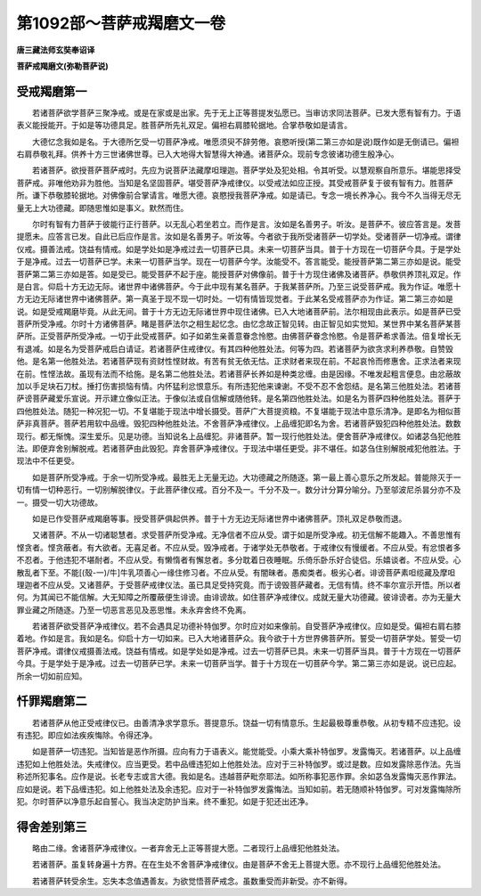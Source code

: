 第1092部～菩萨戒羯磨文一卷
==============================

**唐三藏法师玄奘奉诏译**

**菩萨戒羯磨文(弥勒菩萨说)**

受戒羯磨第一
------------

　　若诸菩萨欲学菩萨三聚净戒。或是在家或是出家。先于无上正等菩提发弘愿已。当审访求同法菩萨。已发大愿有智有力。于语表义能授能开。于如是等功德具足。胜菩萨所先礼双足。偏袒右肩膝轮据地。合掌恭敬如是请言。

　　大德忆念我如是名。于大德所乞受一切菩萨净戒。唯愿须臾不辞劳倦。哀愍听授(第二第三亦如是说)既作如是无倒请已。偏袒右肩恭敬礼拜。供养十方三世诸佛世尊。已入大地得大智慧得大神通。诸菩萨众。现前专念彼诸功德生殷净心。

　　若诸菩萨。欲授菩萨菩萨戒时。先应为说菩萨法藏摩呾理迦。菩萨学处及犯处相。令其听受。以慧观察自所意乐。堪能思择受菩萨戒。非唯他劝非为胜他。当知是名坚固菩萨。堪受菩萨净戒律仪。以受戒法如应正授。其受戒菩萨复于彼有智有力。胜菩萨所。谦下恭敬膝轮据地。对佛像前合掌请言。唯愿大德。哀愍授我菩萨净戒。如是请已。专念一境长养净心。我今不久当得无尽无量无上大功德藏。即随思惟如是事义。默然而住。

　　尔时有智有力菩萨于彼能行正行菩萨。以无乱心若坐若立。而作是言。汝如是名善男子。听汝。是菩萨不。彼应答言是。发菩提愿未。应答言已发。自此已后应作是言。汝如是名善男子。听汝等。今者欲于我所受诸菩萨一切学处。受诸菩萨一切净戒。谓律仪戒。摄善法戒。饶益有情戒。如是学处如是净戒过去一切菩萨已具。未来一切菩萨当具。普于十方现在一切菩萨今具。于是学处于是净戒。过去一切菩萨已学。未来一切菩萨当学。现在一切菩萨今学。汝能受不。答言能受。能授菩萨第二第三亦如是说。能受菩萨第二第三亦如是答。如是受已。能受菩萨不起于座。能授菩萨对佛像前。普于十方现住诸佛及诸菩萨。恭敬供养顶礼双足。作是白言。仰启十方无边无际。诸世界中诸佛菩萨。今于此中现有某名菩萨。于我某菩萨所。乃至三说受菩萨戒。我为作证。唯愿十方无边无际诸世界中诸佛菩萨。第一真圣于现不现一切时处。一切有情皆现觉者。于此某名受戒菩萨亦为作证。第二第三亦如是说。如是受戒羯磨毕竟。从此无间。普于十方无边无际诸世界中现住诸佛。已入大地诸菩萨前。法尔相现由此表示。如是菩萨已受菩萨所受净戒。尔时十方诸佛菩萨。睹是菩萨法尔之相生起忆念。由忆念故正智见转。由正智见如实觉知。某世界中某名菩萨某菩萨所。正受菩萨所受净戒。一切于此受戒菩萨。如子如弟生亲善意眷念怜愍。由佛菩萨眷念怜愍。令是菩萨希求善法。倍复增长无有退减。如是名为受菩萨戒启白请证。若诸菩萨住戒律仪。有其四种他胜处法。何等为四。若诸菩萨为欲贪求利养恭敬。自赞毁他。是名第一他胜处法。若诸菩萨现有资财性悭财故。有苦有贫无依无怙。正求财者来现在前。不起哀怜而修惠舍。正求法者来现在前。性悭法故。虽现有法而不给施。是名第二他胜处法。若诸菩萨长养如是种类忿缠。由是因缘。不唯发起粗言便息。由忿蔽故加以手足块石刀杖。捶打伤害损恼有情。内怀猛利忿恨意乐。有所违犯他来谏谢。不受不忍不舍怨结。是名第三他胜处法。若诸菩萨谤菩萨藏爱乐宣说。开示建立像似正法。于像似法或自信解或随他转。是名第四他胜处法。如是名为菩萨四种他胜处法。菩萨于四他胜处法。随犯一种况犯一切。不复堪能于现法中增长摄受。菩萨广大菩提资粮。不复堪能于现法中意乐清净。是即名为相似菩萨非真菩萨。菩萨若用软中品缠。毁犯四种他胜处法。不舍菩萨净戒律仪。上品缠犯即名为舍。若诸菩萨毁犯四种他胜处法。数数现行。都无惭愧。深生爱乐。见是功德。当知说名上品缠犯。非诸菩萨。暂一现行他胜处法。便舍菩萨净戒律仪。如诸苾刍犯他胜法。即便弃舍别解脱戒。若诸菩萨由此毁犯。弃舍菩萨净戒律仪。于现法中堪任更受。非不堪任。如苾刍住别解脱戒犯他胜法。于现法中不任更受。

　　如是菩萨所受净戒。于余一切所受净戒。最胜无上无量无边。大功德藏之所随逐。第一最上善心意乐之所发起。普能除灭于一切有情一切种恶行。一切别解脱律仪。于此菩萨律仪戒。百分不及一。千分不及一。数分计分算分喻分。乃至邬波尼杀昙分亦不及一。摄受一切大功德故。

　　如是已作受菩萨戒羯磨等事。授受菩萨俱起供养。普于十方无边无际诸世界中诸佛菩萨。顶礼双足恭敬而退。

　　又诸菩萨。不从一切诸聪慧者。求受菩萨所受净戒。无净信者不应从受。谓于如是所受净戒。初无信解不能趣入。不善思惟有悭贪者。悭贪蔽者。有大欲者。无喜足者。不应从受。毁净戒者。于诸学处无恭敬者。于戒律仪有慢缓者。不应从受。有忿恨者多不忍者。于他违犯不堪耐者。不应从受。有懒惰者有懈怠者。多分耽着日夜睡眠。乐倚乐卧乐好合徒侣。乐嬉谈者。不应从受。心散乱者下至。不能[(殼-一)/牛]牛乳项善心一缘住修习者。不应从受。有闇昧者。愚痴类者。极劣心者。诽谤菩萨素呾缆藏及摩呾理迦者不应从受。又诸菩萨。于受菩萨戒律仪法。虽已具足受持究竟。而于谤毁菩萨藏者。无信有情。终不率尔宣示开悟。所以者何。为其闻已不能信解。大无知障之所覆蔽便生诽谤。由诽谤故。如住菩萨净戒律仪。成就无量大功德藏。彼诽谤者。亦为无量大罪业藏之所随逐。乃至一切恶言恶见及恶思惟。未永弃舍终不免离。

　　若诸菩萨欲受菩萨净戒律仪。若不会遇具足功德补特伽罗。尔时应对如来像前。自受菩萨净戒律仪。应如是受。偏袒右肩右膝着地。作如是言。我如是名。仰启十方一切如来。已入大地诸菩萨众。我今欲于十方世界佛菩萨所。誓受一切菩萨学处。誓受一切菩萨净戒。谓律仪戒摄善法戒。饶益有情戒。如是学处如是净戒。过去一切菩萨已具。未来一切菩萨当具。普于十方现在一切菩萨今具。于是学处于是净戒。过去一切菩萨已学。未来一切菩萨当学。普于十方现在一切菩萨今学。第二第三亦如是说。说已应起。所余一切如前应知。

忏罪羯磨第二
------------

　　若诸菩萨从他正受戒律仪已。由善清净求学意乐。菩提意乐。饶益一切有情意乐。生起最极尊重恭敬。从初专精不应违犯。设有违犯。即应如法疾疾悔除。令得还净。

　　如是菩萨一切违犯。当知皆是恶作所摄。应向有力于语表义。能觉能受。小乘大乘补特伽罗。发露悔灭。若诸菩萨。以上品缠违犯如上他胜处法。失戒律仪。应当更受。若中品缠违犯如上他胜处法。应对于三补特伽罗。或过是数。应如发露除恶作法。先当称述所犯事名。应作是说。长老专志或言大德。我如是名。违越菩萨毗奈耶法。如所称事犯恶作罪。余如苾刍发露悔灭恶作罪法。应如是说。若下品缠违犯。如上他胜处法及余违犯。应对于一补特伽罗发露悔法。当知如前。若无随顺补特伽罗。可对发露悔除所犯。尔时菩萨以净意乐起自誓心。我当决定防护当来。终不重犯。如是于犯还出还净。

得舍差别第三
------------

　　略由二缘。舍诸菩萨净戒律仪。一者弃舍无上正等菩提大愿。二者现行上品缠犯他胜处法。

　　若诸菩萨。虽复转身遍十方界。在在生处不舍菩萨净戒律仪。由是菩萨不舍无上菩提大愿。亦不现行上品缠犯他胜处法。

　　若诸菩萨转受余生。忘失本念值遇善友。为欲觉悟菩萨戒念。虽数重受而非新受。亦不新得。
